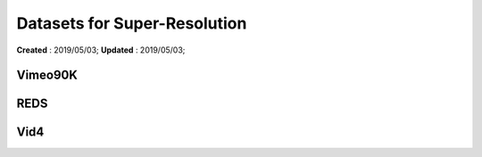==========================================
Datasets for Super-Resolution
==========================================
**Created** : 2019/05/03; **Updated** : 2019/05/03;

Vimeo90K
=====================

REDS
=====================

Vid4
=====================

